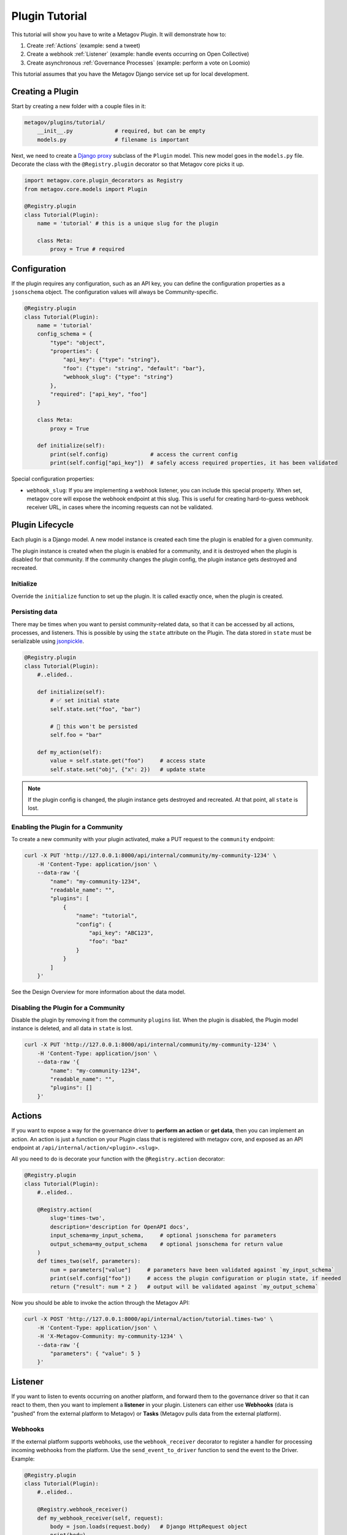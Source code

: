 Plugin Tutorial
===============

This tutorial will show you have to write a Metagov Plugin. It will demonstrate how to:

1. Create :ref:`Actions` (example: send a tweet)
2. Create a webhook :ref:`Listener` (example: handle events occurring on Open Collective)
3. Create asynchronous :ref:`Governance Processes` (example: perform a vote on Loomio)

This tutorial assumes that you have the Metagov Django service set up for local development.


Creating a Plugin
*****************

Start by creating a new folder with a couple files in it:

.. code-block:: shell

    metagov/plugins/tutorial/
        __init__.py             # required, but can be empty
        models.py               # filename is important

Next, we need to create a `Django proxy <https://docs.djangoproject.com/en/3.1/topics/db/models/#proxy-models>`_ subclass of the ``Plugin`` model.
This new model goes in the ``models.py`` file. Decorate the class with the ``@Registry.plugin`` decorator so that Metagov core picks it up.

.. code-block:: python

    import metagov.core.plugin_decorators as Registry
    from metagov.core.models import Plugin

    @Registry.plugin
    class Tutorial(Plugin):
        name = 'tutorial' # this is a unique slug for the plugin

        class Meta:
            proxy = True # required


Configuration
*************

If the plugin requires any configuration, such as an API key, you can define the configuration
properties as a ``jsonschema`` object. The configuration values will always be Community-specific.

.. code-block:: python

    @Registry.plugin
    class Tutorial(Plugin):
        name = 'tutorial'
        config_schema = {
            "type": "object",
            "properties": {
                "api_key": {"type": "string"},
                "foo": {"type": "string", "default": "bar"},
                "webhook_slug": {"type": "string"}
            },
            "required": ["api_key", "foo"]
        }

        class Meta:
            proxy = True

        def initialize(self):
            print(self.config)             # access the current config
            print(self.config["api_key"])  # safely access required properties, it has been validated

Special configuration properties:

* ``webhook_slug``: If you are implementing a webhook listener, you can include this special property. When set, metagov core will expose the webhook endpoint at this slug. This is useful for creating hard-to-guess webhook receiver URL, in cases where the incoming requests can not be validated.


Plugin Lifecycle
****************

Each plugin is a Django model. A new model instance is created each time the plugin is enabled for a given community.

The plugin instance is created when the plugin is enabled for a community, and it is destroyed when the plugin is disabled for that community.
If the community changes the plugin config, the plugin instance gets destroyed and recreated.

Initialize
^^^^^^^^^^

Override the ``initialize`` function to set up the plugin. It is called exactly once, when the plugin is created.


Persisting data
^^^^^^^^^^^^^^^

There may be times when you want to persist community-related data, so that it can be accessed by all actions, processes, and listeners.
This is possible by using the ``state`` attribute on the Plugin.
The data stored in ``state`` must be serializable using `jsonpickle <https://jsonpickle.github.io/>`_.

.. code-block:: python

    @Registry.plugin
    class Tutorial(Plugin):
        #..elided..

        def initialize(self):
            # ✅ set initial state
            self.state.set("foo", "bar")

            # 🛑 this won't be persisted
            self.foo = "bar"

        def my_action(self):
            value = self.state.get("foo")     # access state
            self.state.set("obj", {"x": 2})   # update state

.. note:: If the plugin config is changed, the plugin instance gets destroyed and recreated. At that point, all ``state`` is lost.

Enabling the Plugin for a Community
^^^^^^^^^^^^^^^^^^^^^^^^^^^^^^^^^^^

To create a new community with your plugin activated, make a PUT request to the ``community`` endpoint:

.. code-block:: shell

    curl -X PUT 'http://127.0.0.1:8000/api/internal/community/my-community-1234' \
        -H 'Content-Type: application/json' \
        --data-raw '{
            "name": "my-community-1234",
            "readable_name": "",
            "plugins": [
                {
                    "name": "tutorial",
                    "config": {
                        "api_key": "ABC123",
                        "foo": "baz"
                    }
                }
            ]
        }'


See the Design Overview for more information about the data model.

Disabling the Plugin for a Community
^^^^^^^^^^^^^^^^^^^^^^^^^^^^^^^^^^^^

Disable the plugin by removing it from the community ``plugins`` list. When the plugin is disabled,
the Plugin model instance is deleted, and all data in ``state`` is lost.

.. code-block:: shell

    curl -X PUT 'http://127.0.0.1:8000/api/internal/community/my-community-1234' \
        -H 'Content-Type: application/json' \
        --data-raw '{
            "name": "my-community-1234",
            "readable_name": "",
            "plugins": []
        }'


Actions
*******

If you want to expose a way for the governance driver to **perform an action** or **get data**,
then you can implement an action. An action is just a function on your Plugin class that is registered
with metagov core, and exposed as an API endpoint at ``/api/internal/action/<plugin>.<slug>``.

All you need to do is decorate your function with the ``@Registry.action`` decorator:

..
   _TODO define error type and structure

.. code-block:: python

    @Registry.plugin
    class Tutorial(Plugin):
        #..elided..

        @Registry.action(
            slug='times-two',
            description='description for OpenAPI docs',
            input_schema=my_input_schema,     # optional jsonschema for parameters
            output_schema=my_output_schema    # optional jsonschema for return value
        )
        def times_two(self, parameters):
            num = parameters["value"]     # parameters have been validated against `my_input_schema`
            print(self.config["foo"])     # access the plugin configuration or plugin state, if needed
            return {"result": num * 2 }   # output will be validated against `my_output_schema`


Now you should be able to invoke the action through the Metagov API:

.. code-block:: shell

    curl -X POST 'http://127.0.0.1:8000/api/internal/action/tutorial.times-two' \
        -H 'Content-Type: application/json' \
        -H 'X-Metagov-Community: my-community-1234' \
        --data-raw '{
            "parameters": { "value": 5 }
        }'


Listener
********

If you want to listen to events occurring on another platform, and forward them to the governance driver so that
it can react to them, then you want to implement a **listener** in your plugin.
Listeners can either use **Webhooks** (data is "pushed" from the external platform to Metagov) or **Tasks** (Metagov pulls data from the external platform).

Webhooks
^^^^^^^^
If the external platform supports webhooks, use the ``webhook_receiver`` decorator to register a handler for processing incoming
webhooks from the platform. Use the ``send_event_to_driver`` function to send the event to the Driver. Example:

.. code-block:: python

    @Registry.plugin
    class Tutorial(Plugin):
        #..elided..

        @Registry.webhook_receiver()
        def my_webhook_receiver(self, request):
            body = json.loads(request.body)   # Django HttpRequest object
            print(body)
            data = body["data"]
            initiator = { "user_id": body["account"], "provider": "identity-provider-key" }
            # send the event to the driver
            self.send_event_to_driver(event_type="post_created", data=data, initiator=initiator)


Tasks
^^^^^

If the external platform does not support webhooks, you can use the ``event_producer_task`` decorator to register a task function to poll the external service.
Metagov core will call the registered task function on a schedule. The schedule is defined in ``settings.py``
under ``plugin-tasks-beat``. The same schedule is used for all plugins, for now.

.. code-block:: python

    @Registry.plugin
    class Tutorial(Plugin):
        #..elided..

        @Registry.event_producer_task()
        def my_task_function(self):
            # make a request for recent events
            # send event to the driver
            self.send_event_to_driver(...)


See :doc:`Reference Documentation <../autodocs/core>` for the full specification.

Webhook Receiver URLs
^^^^^^^^^^^^^^^^^^^^^

If your plugin defines a ``webhook_receiver`` function,
Metagov core will expose a dedicated endpoint for each plugin instance
to receive webhook requests.

For the plugin and community we created in this tutorial, the webhook receiver endpoint is either at:
``http://127.0.0.1:8000/api/hooks/my-community-1234/tutorial`` or
``http://127.0.0.1:8000/api/hooks/my-community-1234/tutorial/<webhook_slug>``, depending on whether the
``webhook_slug`` config option was set for the ``my-community-1234`` community.

Incoming POST requests to this endpoint will be routed to the method that is decorated with the ``webhook_receiver`` decorator.

You can test out your webhook receiver by using `ngrok <https://ngrok.com/>`_ to create a temporary public URL for your local development server.
Then, go to the external platform (Discourse, Open Collective, etc) and register your temporary URL. It will look something like:
``https://abc123.ngrok.io/api/hooks/my-community-1234/tutorial``. Now, when you perform actions on the external platform, you should see events logged locally from your webhook receiver function.

.. note:: Get a list of all the webhook receiver endpoints for your community:

    .. code-block:: shell

        curl 'http://127.0.0.1:8000/api/internal/community/my-community-1234/hooks'


Validating webhook requests
^^^^^^^^^^^^^^^^^^^^^^^^^^^

Anyone on the internet can post requests to the metagov webhook receiver endpoints, so it's important to always verify the incoming requests to the extent possible. Some suggestions:

1. Ideally, the request can be verified using an event signature. This is not supported by all platforms. See the Discourse plugin for an example.
2. Use a hard-to-guess URL. The community slug should already be hard-to-guess, but we can make it even more difficult by setting the ``webhook_slug`` config property to a random string. The URL ends up looking like ``/api/hooks/<community_slug>/<plugin_name>/<webhook_slug>`` which is pretty hard to guess, so you can be reasonably sure that it's coming from the right place.
3. Don't rely on data in the webhook body. Always get data from the platform API instead of relying on what is in the webhook body. That way, even if the request is spoofed, we can find out from the platform API. See OpenCollective plugin for an example.


Governance Processes
********************

If you want to expose a way for the governance driver to perform an asynchronous governance process
(such as a vote, election, or budgeting process) then you can implement a Governance Process. Governance
processes are exposed as API endpoints at ``/api/internal/process/<plugin>.<slug>``.

Create a proxy subclass of the ``GovernanceProcess`` Django model for our new governance process, ``MyGovProcess``.
This model should be declared after the ``Tutorial`` model. Decorate it with the ``@Registry.governance_process``
decorator so that Metagov core picks it up. In this example, the process will be exposed as an endpoint
at ``/process/tutorial.my-gov-process``.

This snippet shows all possible functions you can implement on your proxy model:

.. code-block:: python

    @Registry.governance_process
    class MyGovProcess(GovernanceProcess):
        name = 'my-gov-process'
        plugin_name = 'tutorial'
        input_schema = {} # optional jsonschema for validation

        class Meta:
            proxy = True

        def start(self, parameters):
            # Override this function (REQUIRED).
            # Kick off the asynchronous governance process and return immediately.
            pass

        def close(self):
            # Override this function (OPTIONAL).
            # Close the governance process and save the outcome.
            pass

        def update(self):
            # Override this function (OPTIONAL).
            # Update status and/or outcome, if applicable. This function is called repeatedly on a schedule.
            pass

        def receive_webhook(self, request):
            # Override this function (OPTIONAL).
            # Receive incoming webhook request for plugin instance.
            # Update status and/or outcome, if applicable.
            pass


Starting a governance process
^^^^^^^^^^^^^^^^^^^^^^^^^^^^^

Implement the ``start`` method to kick off a new asynchronous governance process.
Set the status to ``ProcessStatus.PENDING`` (or ``ProcessStatus.COMPLETED`` if unable to start the process).
This method will be invoked through ``POST /api/internal/process/tutorial.my-gov-process``.

Closing a governance process
^^^^^^^^^^^^^^^^^^^^^^^^^^^^

There are multiple ways that a governance process can be "closed." A plugin may support one or several of them.
A process is considered closed when the status is set to ``ProcessStatus.COMPLETED``.
Using the voting platform Loomio as an example, a vote can be closed in 3 ways:

1) Loomio automatically closes the vote at a specified time ("closing_at").
2) A Loomio user clicks "close proposal early" in the Loomio interface.
3) The Driver closes the vote by making an API request to ``DELETE /api/internal/process/loomio.poll/<id>``. It may do this after a certain amount of time, or when a certain threshold of votes is reached, or for some other reason.

To support (1) and (2), Metagov needs to be made aware that the platform has closed the vote. This can happen through a "push" or "pull" approach, depending on the capabilities of the platform (see below).

To support (3), the governance process needs to implement the ``close`` function. In order to support the driver in making a threshold-decision about when to close, use the "push" or "pull" approach to update the process outcome as votes are cast.


..
    Add fourth approach: Metagov-as-time-keeper.

**PUSH approach: Use "receive_webhook" to get notified when the state of the process changes.**

Use this approach if you're implementing a process that is performed on an external
platform that is capable of emitting a webhook when the process ends (and/or when the process changes, such as a vote is cast).
Implement the ``receive_webhook`` listener. Use it to update status and outcome, if applicable.
See the Loomio plugin for an example.

**PULL approach: Use "update" to poll for changes in the process.**

Implement ``update`` to check the status of the async process, possibly by making
a request to an external platform. Update status and outcome, if applicable.
Metagov core calls the ``update`` function every minute from a scheduled task.
See the Discourse plugin for an example.

.. seealso:: See the :doc:`Reference Documentation <../autodocs/core>` for more information about the ``GovernanceProcess`` models.

.. seealso:: Once you've implemented a governance process, you can invoke it through the Metagov API. See the `Example Driver Repo <https://github.com/metagov/example-driver>`_ for an example of kicking off a governance process and waiting for the result at a ``callback_url``.


Re-opening a governance process
^^^^^^^^^^^^^^^^^^^^^^^^^^^^^^^

Not currently supported. Once a process moves into ``ProcessStatus.COMPLETED`` state, it cannot be re-opened.
